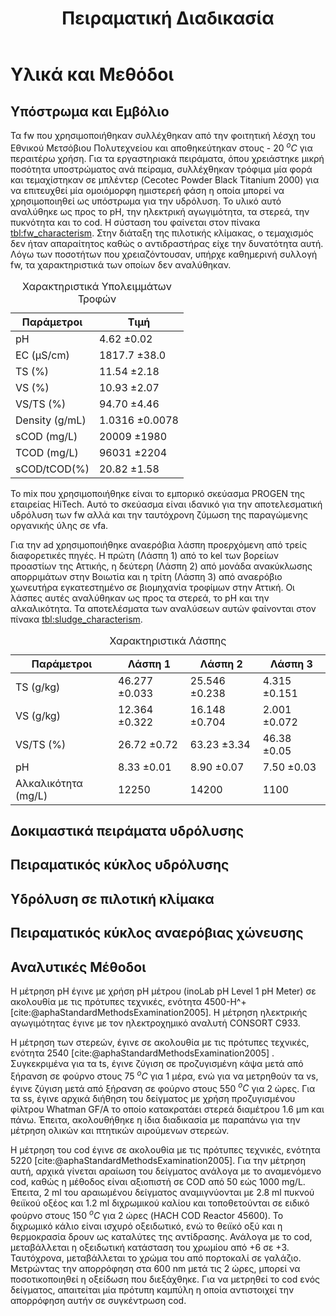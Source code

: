 #+TITLE: Πειραματική Διαδικασία

* COMMENT Επεξήγηση
Το αρχείο αυτό περιγράφει την πειραματική διαδικασία που χρησιμοποιήθηκε για όλα τα πειράματα (κεφάλαιο materials and methods). Παρακάτω υπάρχει το αρχικό και τελικό manuscript του πειραματικού από το paper για το πσχμ από το οποίο σίγουρα θα πάρω κάποια πράγματα, αλλά σε ένα βαθμό θα γίνει rewritten και σίγουρα θα έχει περισσότερες πληροφορίες.

* Υλικά και Μεθόδοι
\label{sec:materials_methods}

** Υπόστρωμα και Εμβόλιο
Τα \acrshort{fw} που χρησιμοποιήθηκαν συλλέχθηκαν από την φοιτητική λέσχη του Εθνικού Μετσόβιου Πολυτεχνείου και αποθηκεύτηκαν στους - 20 \( ^oC \) για περαιτέρω χρήση. Για τα εργαστηριακά πειράματα, όπου χρειάστηκε μικρή ποσότητα υποστρώματος ανά πείραμα, συλλέχθηκαν τρόφιμα μία φορά και τεμαχίστηκαν σε μπλέντερ (Cecotec Powder Black Titanium 2000) για να επιτευχθεί μία ομοιόμορφη ημιστερεή φάση η οποία μπορεί να χρησιμοποιηθεί ως υπόστρωμα για την υδρόλυση. Το υλικό αυτό αναλύθηκε ως προς το pH, την ηλεκτρική αγωγιμότητα, τα στερεά, την πυκνότητα και το \acrfull{cod}. Η σύσταση του φαίνεται στον πίνακα [[tbl:fw_characterism]]. Στην διάταξη της πιλοτικής κλίμακας, ο τεμαχισμός δεν ήταν απαραίτητος καθώς ο αντιδραστήρας είχε την δυνατότητα αυτή. Λόγω των ποσοτήτων που χρειαζόντουσαν, υπήρχε καθημερινή συλλογή \acrshort{fw}, τα χαρακτηριστικά των οποίων δεν αναλύθηκαν.

#+CAPTION: Χαρακτηριστικά Υπολειμμάτων Τροφών
#+NAME: tbl:fw_characterism
| Παράμετροι     | Τιμή              |
|----------------+-------------------|
| pH             | 4.62 \pm 0.02     |
| EC (μS/cm)     | 1817.7 \pm 38.0   |
| TS (%)         | 11.54 \pm 2.18    |
| VS (%)         | 10.93 \pm 2.07    |
| VS/TS (%)      | 94.70 \pm 4.46    |
| Density (g/mL) | 1.0316 \pm 0.0078 |
| sCOD (mg/L)    | 20009 \pm 1980    |
| TCOD (mg/L)    | 96031 \pm 2204    |
| sCOD/tCOD(%)   | 20.82 \pm 1.58    |

Το \acrfull{mix} που χρησιμοποιήθηκε είναι το εμπορικό σκεύασμα PROGEN της εταιρείας HiTech. Αυτό το σκεύασμα είναι ιδανικό για την αποτελεσματική υδρόλυση των \acrshort{fw} αλλά και την ταυτόχρονη ζύμωση της παραγώμενης οργανικής ύλης σε \acrshort{vfa}.

Για την \acrshort{ad} χρησιμοποιήθηκε αναερόβια λάσπη προερχόμενη από τρείς διαφορετικές πηγές. Η πρώτη (Λάσπη 1) από τo \acrfull{kel} των βορείων προαστίων της Αττικής, η δεύτερη (Λάσπη 2) από μονάδα ανακύκλωσης απορριμάτων στην Βοιωτία και η τρίτη (Λάσπη 3) από αναερόβιο χωνευτήρα εγκατεστημένο σε βιομηχανία τροφίμων στην Αττική. Οι λάσπες αυτές αναλύθηκαν ως προς τα στερεά, το pH και την αλκαλικότητα. Τα αποτελέσματα των αναλύσεων αυτών φαίνονται στον πίνακα [[tbl:sludge_characterism]]. 

#+CAPTION: Χαρακτηριστικά Λάσπης
#+NAME: tbl:sludge_characterism
| Παράμετροι          | Λάσπη 1          | Λάσπη 2          | Λάσπη 3         |
|---------------------+------------------+------------------+-----------------|
| TS (g/kg)           | 46.277 \pm 0.033 | 25.546 \pm 0.238 | 4.315 \pm 0.151 |
| VS (g/kg)           | 12.364 \pm 0.322 | 16.148 \pm 0.704 | 2.001 \pm 0.072 |
| VS/TS (%)           | 26.72 \pm 0.72   | 63.23 \pm 3.34   | 46.38 \pm 0.05  |
| pH                  | 8.33 \pm 0.01    | 8.90 \pm 0.07    | 7.50 \pm 0.03   |
| Αλκαλικότητα (mg/L) | 12250            | 14200            | 1100            |

** Δοκιμαστικά πειράματα υδρόλυσης

** Πειραματικός κύκλος υδρόλυσης

** Υδρόλυση σε πιλοτική κλίμακα

** Πειραματικός κύκλος αναερόβιας χώνευσης

** Αναλυτικές Μέθοδοι
Η μέτρηση pH έγινε με χρήση pH μέτρου (inoLab pH Level 1 pH Meter) σε ακολουθία με τις πρότυπες τεχνικές, ενότητα 4500-H^+ [cite:@aphaStandardMethodsExamination2005]. Η μέτρηση ηλεκτρικής αγωγιμότητας έγινε με τον ηλεκτροχημικό αναλυτή CONSORT C933.

Η μέτρηση των στερεών, έγινε σε ακολουθία με τις πρότυπες τεχνικές, ενότητα 2540 [cite:@aphaStandardMethodsExamination2005] . Συγκεκριμένα για τα \acrfull{ts}, έγινε ζύγιση σε προζυγισμένη κάψα μετά από ξήρανση σε φούρνο στους 75 \( ^oC \) για 1 μέρα, ενώ για να μετρηθούν τα \acrfull{vs}, έγινε ζύγιση μετά από ξήρανση σε φούρνο στους 550 \( ^oC \) για 2 ώρες. Για τα \acrfull{ss}, έγινε αρχικά διήθηση του δείγματος με χρήση προζυγισμένου φίλτρου Whatman GF/A το οποίο κατακρατάει στερεά διαμέτρου 1.6 μm και πάνω. Έπειτα, ακολουθήθηκε η ίδια διαδικασία με παραπάνω για την μέτρηση ολικών και πτητικών αιρούμενων στερεών.

Η μέτρηση του \acrshort{cod} έγινε σε ακολουθία με τις πρότυπες τεχνικές, ενότητα 5220 [cite:@aphaStandardMethodsExamination2005]. Για την μέτρηση αυτή, αρχικά γίνεται αραίωση του δείγματος ανάλογα με το αναμενόμενο \acrshort{cod}, καθώς η μέθοδος είναι αξιοπιστή σε COD από 50 εώς 1000 mg/L. Έπειτα, 2 ml του αραιωμένου δείγματος αναμιγνύονται με 2.8 ml πυκνού θειϊκού οξέος και 1.2 ml διχρωμικού καλίου και τοποθετούνται σε ειδικό φούρνο στους 150 \( ^oC \) για 2 ώρες (HACH COD Reactor 45600). Το διχρωμικό κάλιο είναι ισχυρό οξειδωτικό, ενώ το θειϊκό οξύ και η θερμοκρασία δρουν ως καταλύτες της αντίδρασης. Ανάλογα με το \acrshort{cod}, μεταβάλλεται η οξειδωτική κατάσταση του χρωμίου από +6 σε +3. Ταυτόχρονα, μεταβάλλεται το χρώμα του από πορτοκαλί σε γαλάζιο. Μετρώντας την απορρόφηση στα 600 nm μετά τις 2 ώρες, μπορεί να ποσοτικοποιηθεί η οξείδωση που διεξάχθηκε. Για να μετρηθεί το \acrshort{cod} ενός δείγματος, απαιτείται μία πρότυπη καμπύλη η οποία αντιστοιχεί την απορρόφηση αυτήν σε συγκέντρωση \acrshort{cod}.

* COMMENT Initial Manuscripts
** Τελικό version paper
Τα FW που χρησιμοποιήθηκαν συλλέχθηκαν από την φοιτητική λέσχη του Εθνικού Μετσόβιου Πολυτεχνείου και αποθηκεύτηκαν στους -20oC για περαιτέρω χρήση. Για τα εργαστηριακά πειράματα, τα τρόφιμα τεμαχίστηκαν σε μπλέντερ (Cecotec Powder Black Titanium 2000) για να επιτευχθεί μία ομοιόμορφη ημιστερεή φάση η οποία μπορεί να χρησιμοποιηθεί ως υπόστρωμα για την υδρόλυση. Στην διάταξη της πιλοτικής κλίμακας αυτό δεν ήταν απαραίτητο καθώς υπάρχει η δυνατότητα τεμαχισμού. Για την βιοαποδόμηση της οργανικής ύλης χρησιμοποιήθηκε το εμπορικό σκεύασμα ενζύμων και μικροοργανισμών PROGEN το οποίο έχει ως σκοπό την αποτελεσματική υδρόλυση του υποστρώματος αλλά και την ζύμωση της οργανικής ύλης σε VFAs. Για την ΑΧ χρησιμοποιήθηκε αναερόβια λάσπη προερχόμενη από δύο διαφορετικές πηγές: α μονάδα ανακύκλωσης απορριμμάτων Βοιωτίας και β αναερόβιο χωνευτήρα βιομηχανίας τροφίμων Αττικής. 
Τα πειράματα βιοαποδόμησης σε εργαστηριακή κλίμακα ήταν διαλείποντος έργου και έγιναν σε διάταξη με 7 διαθέσιμα δοχεία συνολικού όγκου 1L το καθένα εξοπλισμένα με αναδευτήρες και με δυνατότητα ρύθμισης της θερμοκρασίας. Οι θερμοκρασίες που εξετάστηκαν κατά τη βιοαποδόμηση ήταν 35 και 40oC. Σε κάθε δοχείο τροφοδοτήθηκαν 200 g τεμαχισμένων FW και αυτά αραιώθηκαν με 600 mL νερό για την καλύτερη ομογενοποίησή τους. Οι ποσότητες του σκευάσματος ενζύμων-μικροοργανισμών (mix) που εξετάστηκαν είναι 0 (επίδραση μόνο της θερμοκρασίας), 1, 2, 4 και 8 mL με αντίστοιχες αναλογίες υποστρώματος/εμβολίου 200, 100, 50 και 25 g υγρού FW/mL mix. Η ανάδευση ρυθμίστηκε στα 120 rpm για κάθε πείραμα και η διάρκεια του κάθε πειράματος ήταν 72 ώρες. Η απόδοση της βιοαποδόμησης εκτιμάται από την παραγωγή VFAs στο τέλος της διεργασίας.
Για τα πειράματα σε πιλοτική κλίμακα χρησιμοποιήθηκε ο πρωτότυπος αερόβιος χωνευτήρας (MyECO) χωρητικότητας 300 L. Στο εσωτερικό του αντιδραστήρα έχει τοποθετηθεί αδρανές πλαστικό πληρωτικό υλικό, για την καλύτερη διεπαφή FW και ενζύμων-μικροοργανισμών. Επίσης, διαθέτει εσωτερική ζυγαριά για την μέτρηση της μάζας της τροφοδοσίας του και ροόμετρο για την μέτρηση της παροχής νερού. Τέλος, έχει ενσωματωμένο PLC που επιτρέπει την ρύθμιση του ρυθμού τροφοδοσίας του σκευάσματος καθώς και του νερού που προστίθεται στο εσωτερικό του αντιδραστήρα αλλά και στην εκροή του για την αραίωση του τελικού προϊόντος. ΑΝΑΔΕΥΣΗ. Στα πειράματα που έγιναν εξετάστηκε η επίδραση του ρυθμού τροφοδοσίας του σκευάσματος (mL σκευάσματος/kg ξηρού FW/day) καθώς και της παροχής νερού στην υδρόλυση του FW. Η λειτουργία του αντιδραστήρα ήταν ημι-συνεχής και η τροφοδοσία γινόταν 2 φορές την ημέρα με ποσότητες 25-36 kg υγρού FW/ημέρα, ενώ το κάθε πείραμα είχε διάρκεια 5 ημέρες. Η εκροή του αντιδραστήρα συλλεγόταν σε δεξαμενή συνολικής χωρητικότητας 250 L μετά από λιποσυλλογή. Για τα πειράματα πιλοτικής κλίμακας, η βασική απόκριση του πειράματος ήταν ο λόγος διαλυτού προς ολικό COD ο οποίος δείχνει την βιοαποδομησιμότητα του υποστρώματος και κατά συνέπεια την απόδοση της υδρόλυσής του. 
Η ΑΧ πραγματοποιήθηκε σε εργαστηριακούς αντιδραστήρες διαλείποντος έργου, συνολικού όγκου 500 Ml ο καθένας. Οι αντιδραστήρες εμβολιάστηκαν αρχικά με 120 g αναερόβιας λάσπης, και στη συνέχεια πληρώθηκαν με 350 mL νερού και τοποθετήθηκαν σε υδατόλουτρο θερμοκρασίας 37oC και ανάδευσης 170 rpm. Αρχικά, η αναερόβια λάσπη ενεργοποιήθηκε με τροφοδοσία οξικού οξέος 100 mg, και στη συνέχεια, ακολούθησε η τροφοδοσία με τα υδρολύματα που προέκυψαν από τη υδρόλυση/βιοαποδόμηση των FW με 0, 1, 2 και 4 mL mix/200 g FW στους 40oC, αλλά και με ανεπεξέργαστο FW. Το παραγόμενο βιοαέριο αρχικά διοχετεύεται σε διάλυμα NaOH 1Μ όπου δεσμεύεται το διοξείδιο του άνθρακα ενώ το μεθάνιο συλλέγεται και μετριέται με την τεχνική της μετατόπισης του υγρού. Η παραγωγή μεθανίου στο χρόνο καταγράφεται με σύστημα παρακολούθησης με χρήση κάμερας. Πραγματοποιήθηκαν 2 κύκλοι πειραμάτων ΑΧ με λάσπη δυο διαφορετικών προελεύσεων. Κατά τον πρώτο κύκλο πειραμάτων (λάσπη Βοιωτίας) χρησιμοποιήθηκαν 1,55 g VS λάσπης/αντιδραστήρα, ενώ στον δεύτερο (λάσπη Αττικής) τροφοδοτήθηκαν 4,20 g VS λάσπης/αντιδραστήρα. Τέλος ακολούθησε η αναερόβια επεξεργασία του υδρολύματος που προέκυψε από τον πιλοτικό αντιδραστήρα με χρήση σκευάσματος ενζύμων-μικροοργανισμών που αντιστοιχούσε σε 1 και 2 mL mix/200 g FW, με χρήση λάσπης Αττικής. Σε όλα τα πειράματα η τροφοδοσία υποστρώματος ήταν 100 mg sCOD, ενώ το κάθε πείραμα σταματούσε με την ελαχιστοποίηση του ρυθμού παραγωγής μεθανίου.
Καθώς η καταγραφή του όγκου ήταν 24ωρη, υπήρξε δυνατότητα κινητικής ανάλυσης της παραγωγής μεθανίου με χρήση του τροποποιημένου μοντέλου Gompertz[6] το οποίο χρησιμοποιείται εκτενώς για τον προσδιορισμό του ρυθμού παραγωγής CH4 [4,7].
                                                                                         (1)
Όπου P(t) η παραγωγή μεθανίου σε χρόνο t,  η μέγιστη δυνατή παραγωγή μεθανίου,  ο μέγιστος ρυθμός παραγωγής μεθανίου και λ ο χρόνος υστέρησης.
Οι χημικές αναλύσεις πραγματοποιήθηκαν σε ακολουθία με τις Standard Methods: ολικά στερεά ενότητα 2540 Β., πτητικά στερεά, ενότητα 2540 E., pH, ενότητα 4500-H+, χημικά απαιτούμενο οξυγόνο, ενότητα 5220 C. Τα VFAs αναλύθηκαν με HPLC (Agilent Technologies 1260 Infinity II).

** Αρχικό version paper
*** Συλλογή και προεπεξεργασία υποστρώματος
Τα υπολείμματα τροφών (FW) που χρησιμοποιήθηκαν για τα πειράματα εργαστηριακής κλίμακας συλλέχθηκαν από το εστιατόριο του Εθνικού Μετσόβιου Πολυτεχνείου. Αρχικά, αντικείμενα όπως κόκκαλα, χαρτί και άλλα αφαιρέθηκαν από τα υπολείμματα. Έπειτα, τα τρόφιμα τεμαχίστηκαν σε μπλέντερ (Cecotec Powder Black Titanium 2000) για να δημιουργηθεί μία ομοιόμορφη ημιστερεή φάση η οποία μπορεί να χρησιμοποιηθεί ως υπόστρωμα για την υδρόλυση. Το υλικό αυτό αποθηκεύτηκε σε κατάψυξη στους - 20 \( ^oC \) για περαίτερω χρήση.

Για τα πειράματα πιλοτικής κλίμακας, γινόταν καθημερινή συλλογή υπολειμμάτων από το εστιατόριο για να τροφοδοτηθεί ο αντιδραστήρας, αλλά δεν χρειαζόταν κάποιος τεμαχισμός επειδή ο ίδιος ο αντιδραστήρας είχε την δυνατότητα αυτή.

*** Εμβόλιο
Για την βιοαποδόμηση της οργανικής ύλης χρησιμοποιήθηκε εμπορικό σκεύασμα ενζύμων και μικροοργανισμών (Ένζυμα PROGEN https://www.progen-enzymes.com/) το οποίο έχει ως σκοπό την αποτελεσματική υδρόλυση του υποστρώματος αλλά και την οξεογενή ζύμωση της οργανικής ύλης.

Για την αναερόβια χώνευση χρησιμοποιήθηκε λάσπη από 2 διαφορετικές πηγές (++ αλλά εγώ δεν ξέρω άλλες πληροφορίες).

*** Βιοαποδόμηση υπολειμμάτων τροφών - Εργαστηριακή Κλίμακα
Τα πειράματα βιοαποδόμησης σε εργαστηριακή κλίμακα ήταν διαλείποντος έργου και έγιναν σε όργανο το οποίο έχει 7 διαθέσιμα δοχεία συνολικού όγκου 1000 ml εξοπλισμένα με αναδευτήρες και με δυνατότητα ρύθμισης της θερμοκρασίας. Το σύστημα αυτό προσφέρει την δυνατότητα να δοκιμαστούν αρκετές συνθήκες σε κάθε πείραμα, με βασικό περιορισμό ότι η ρύθμιση της θερμοκρασίας είναι κεντρική και όλα τα δοχεία λειτουργούν στην ίδια θερμοκρασία.

(λογικά μία φωτογραφία)

Ο βασικός πειραματικός σχεδιασμός που έγινε για την βελτιστοποίηση της διεργασίας χρησιμοποιήσε 2 θερμοκρασίες της μεσόφιλης περιοχής, τους 35 \( ^oC \) και τους 40 \( ^oC \). Σε κάθε δοχείο τροφοδοτήθηκαν 200 g τεμαχισμένων υπολειμμάτων τροφών και αυτά αραιώθηκαν με 600 ml νερό. Η αραίωση αυτή επιλέχθηκε μετά από κάποια προπαρασκευαστικά πειράματα ως μία τιμή στην οποία πετυχαίνεται καλή ομοιογένια του υποστρώματος και τα στερεά δεν δημιουργούν κάποιο πρόβλημα. Κάθε δοχείο είχε προσθήκη διαφορετικής ποσότητας του σκευάσματος ενζύμων και μικροοργανισμών (μιξ) με τις τιμές που εξετάστηκαν να είναι 0 ml (επίδραση μόνο της θερμοκρασίας), 1 ml, 2 ml, 4 ml και 8 ml. Οπότε δημιουργήθηκαν αναλογίες υποστρώματος:εμβολίου 200, 100, 50 και 25 g υγρού FW ανά ml μιξ. Η ανάδευση ρυθμίστηκε στα 120 rpm για κάθε πείραμα.

*** Βιοαποδόμηση υπολειμμάτων τροφών - Πιλοτική Κλιμάκα
Για τα πειράματα σε πιλοτική κλίμακα χρησιμοποιήθηκε ο αερόβιος χωνευτήρας ORCA (https://www.feedtheorca.com/). Η λειτουργία του αντιδραστήρα ήταν ημι-συνεχής καθώς η τροφοδοσία γινόταν 2 φορές την ημέρα (μία το πρωί και μία το απόγευμα) με ποσότητα περίπου στα 30-40 kg υγρού FW/ημέρα. Η εκροή του αντιδραστήρα συλλεγόταν σε δεξαμενή συνολικής χωρητικότητας 250 L μετά από λιποσυλλογή.

Ο αντιδραστήρας έχει πληρωτικό υλικό, το οποίο επιτρέπει την πιο αποτελεσματική διεξαγωγή της αντίδρασης. Επίσης, έχει εσωτερική ζυγαριά για την μέτρηση της μάζας της τροφοδοσίας του και ροόμετρο για την μέτρηση της παροχής στην εκροή. Τέλος, έχει ένα PLC το οποίο επιτρέπει την ρύθμιση του ρυθμού τροφοδοσίας του ενζυμικού σκευάσματος καθώς και τη ρύθμιση του νερού που προστίθεται είτε στο εσωτερικό του αντιδραστήρα ή στην εκροή (για να γίνει καλύτερη αραίωση του συστήματος).

Στα πειράματα που έγιναν εξετάστηκε η επίδραση όλων αυτών των παραμέτρων.

** Αναερόβια Χώνευση
Η αναερόβια χώνευση έγινε σε εργαστηριακή κλίμακα χρησιμοποιώντας μία batch διάταξη μέτρησης του μεθανίου που μπορεί να παράξει το υδρόλυμα. Χρησιμοποιήθηκαν δοχεία συνολικού όγκου 500 ml τα οποία τοποθετήθηκαν σε θερμόλουτρο ρυθμισμένο στους 37 \( ^oC \) με ανάδευση 170 rpm. Τα δοχεία σφραγίστηκαν με σιλικόνη για να μην υπάρξουν διαρροές. Το παραγώμενο αέριο αρχικά διοχετεύεται σε διάλυμα καυστικού νατρίου για δέσμευση του διοξειδίου του άνθρακα ενώ το μεθάνιο περνάει σε μία προχοίδα όπου με μέτρηση της μετατόπισης του υγρού υπολογίζεται η παραγωγή αερίου. Η μετατόπιση αυτή καταγράφεται με χρήση κάμερας που υπάρχει στην διάταξη.

Αρχικά, η αναερόβια λάσπη ενεργοποιήθηκε με τροφοδοσία με οξικό οξύ και έπειτα έγινε τροφοδοσία με τα παραγώμενα υδρολύματα. Εκτός από τα υδρολύματα, έγινε και μία τροφοδοσία με ανεπεξέργαστο FW για να παρατηρηθεί αν η διεργασία βιοαποδόμησης βοήθησε στην πιο αποτελεσματική χώνευση. Σε όλα τα πειράματα που έγιναν, η τροφοδοσία υποστρώματος ήταν 100 mg COD. Στον κύκλο με την πρώτη λάσπη, τροφοδοτήθηκαν 1.55 g VS λάσπης, οδηγώντας σε μία αναλογία υποστρώματος:εμβολίου 0.06 ενώ στον δεύτερο τροφοδοτήθηκαν 4.2 g VS λάσπης και άρα μία αναλογία 0.02. Η αναλογίες αυτές είναι γενικά χαμηλές, με σκοπό να υπάρχει μία γρήγορη απόκριση στην τροφοδοσία και να μην παραχθεί πολύ μεγάλη ποσότητα αερίου, καθώς οι προχοίδες που χρησιμοποιούνται έχουν χωρητικότητα 50 ml.

Καθώς η καταγραφή του όγκου ήταν 24ωρη, έγινε και κινητική ανάλυση της παραγωγής μεθανίου, με χρήση του τροποποιημένου μοντέλου Gompertz [cite:@zwieteringModelingBacterialGrowth1990] το οποίο έχει χρησιμοποιηθεί εκτενώς στη βιβλιογραφία για την ανάλυση αυτή [cite:@uckunkiranEnhancingHydrolysisMethane2015; @fengEffectPrefermentationTypes2020; @hobbsEnhancingAnaerobicDigestion2018].

\begin{equation}
\tag{1}
P(t) = P_{\max } \exp \left( - \exp \left[ \frac{R_{\max }e (λ-t)}{P_{\max }} + 1 \right] \right)
\label{eqn:1}
\end{equation}

Το μοντέλο αυτό έχει τρείς παραμέτρους. Τη μέγιστη δυνατή παραγωγή μεθανίου \( P_{\max } \), τον μέγιστο ειδικό ρυθμό παραγωγής μεθανίου \( R_{\max } \) και τον χρόνο καθυστέρησης \( λ \). 

*** Αναλύσεις
Για τα πειράματα βιοαποδόμησης σε εργαστηριακή κλίμακα έγιναν μετρήσεις pH, sCOD και HPLC. Για τα πειράματα πιλοτικής κλίμακας, έγιναν μετρήσεις TS, VS, sCOD και tCOD. Για την αναερόβια χώνευση έγιναν μετρήσεις TS, VS, pH και αλκαλικότητας της λάσπης, sCOD, TS και VS του κάθε υποστρώματος και pH του τελικού υγρού μετά την χώνευση.

Η μέτρηση pH έγινε με pH probe (μοντέλο αν το ξέρουμε). Τα TS μετρήθηκαν μετά από μία ημέρα σε φούρνο στους 70 \( ^oC \) ενώ τα VS μετρήθηκαν μετά από 2 ώρες σε φούρνο στους 550 \( ^oC \). Για το COD, έγινε φασματοσκοπική ανάλυση. 2 ml του κάθε δείγματος αναμείχθηκαν με 2.8 ml θειικό οξύ και 1.2 ml διχρωμικό και αφέθηκαν για 2 ώρες στους 150 \( ^oC \). Έπειτα, με βάση την απορρόφηση του δείγματος στα 600 nm, υπολογιζόταν το COD. Για το διαλυτό COD, έγινε διήθηση με φίλτρο Whatman. Για την αλκαλικότητα έγινε ογκομέτρηση 20 ml δείγματος με θειικό οξύ κανονικότητας 0.2 N και η αλκαλικότητα υπολογίστηκε από τον όγκο του καταναλισκόμενου θειικού οξέος ως

\begin{equation}
\tag{2}
\frac{50 \cdot V_{H_2SO_4} \cdot 1000 \cdot 0.2}{20}
\label{eqn:2}
\end{equation}

Τέλος, η HPLC που έγινε είχε ως σκοπό την μέτρηση των διαλυτών σακχάρων, οξέων και αιθανόλης που υπήρχαν στα δείγματα. Ο χρόνος παραμονής στην στήλη ήταν 45 λεπτά. Ως κινητή φάση, χρησιμοποιήθηκε υπερκάθαρο νερό (νομίζω). Οι συγκεντρώσεις προσδιορίστηκαν με βάση πρότυπες καμπύλες για κάθε συστατικό από την επιφάνεια κάθε κορυφής στο χρωματογράφημα.
